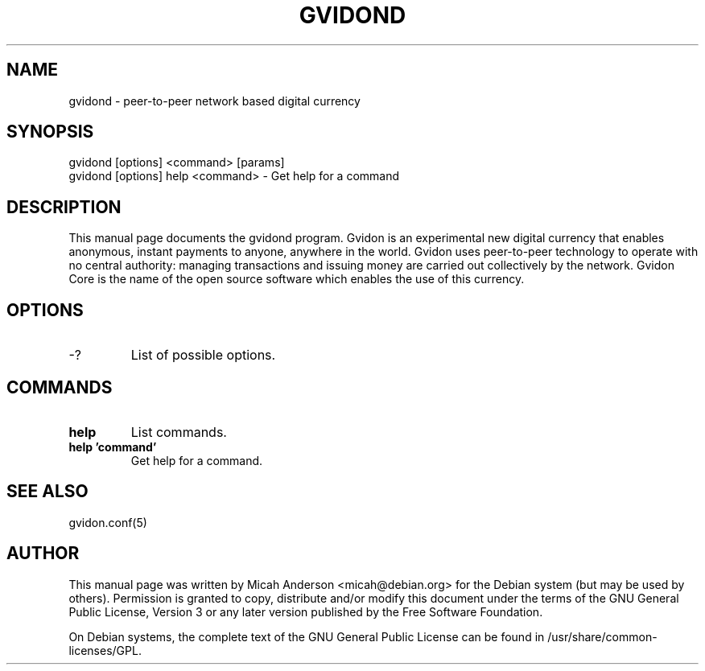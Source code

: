 .TH GVIDOND "1" "June 2016" "gvidond 0.12"
.SH NAME
gvidond \- peer-to-peer network based digital currency
.SH SYNOPSIS
gvidond [options] <command> [params]
.TP
gvidond [options] help <command> \- Get help for a command
.SH DESCRIPTION
This  manual page documents the gvidond program. Gvidon is an experimental new digital currency that enables anonymous, instant payments to anyone, anywhere in the world. Gvidon uses peer-to-peer technology to operate with no central authority: managing transactions and issuing money are carried out collectively by the network. Gvidon Core is the name of the open source software which enables the use of this currency.

.SH OPTIONS
.TP
\-?
List of possible options.
.SH COMMANDS
.TP
\fBhelp\fR
List commands.

.TP
\fBhelp 'command'\fR
Get help for a command.

.SH "SEE ALSO"
gvidon.conf(5)
.SH AUTHOR
This manual page was written by Micah Anderson <micah@debian.org> for the Debian system (but may be used by others). Permission is granted to copy, distribute and/or modify this document under the terms of the GNU General Public License, Version 3 or any later version published by the Free Software Foundation.

On Debian systems, the complete text of the GNU General Public License can be found in /usr/share/common-licenses/GPL.

